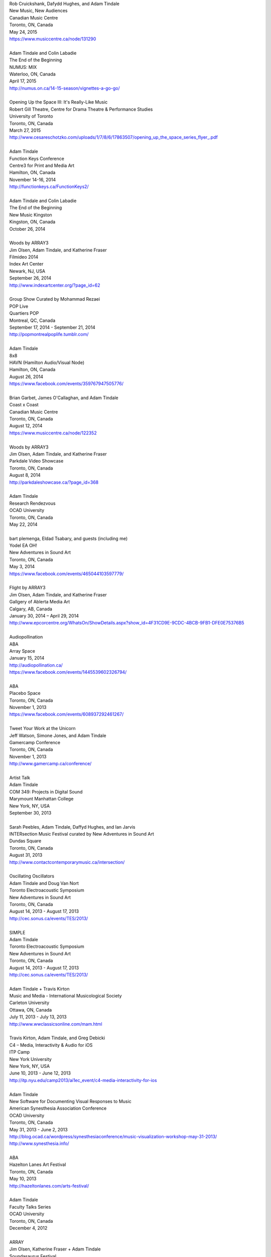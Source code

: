 .. raw:: html

    <h3 id="past" style="cursor: pointer; cursor: hand; text-decoration:underline;">Past Events</h3>
    <div id="pastevents">

..  Title Name Festival/conference name Place Date Link 

| Rob Cruickshank, Dafydd Hughes, and Adam Tindale
| New Music, New Audiences
| Canadian Music Centre
| Toronto, ON, Canada
| May 24, 2015
| https://www.musiccentre.ca/node/131290
|
| Adam Tindale and Colin Labadie
| The End of the Beginning
| NUMUS: MIX
| Waterloo, ON, Canada
| April 17, 2015
| http://numus.on.ca/14-15-season/vignettes-a-go-go/
|
| Opening Up the Space III: It's Really-Like Music
| Robert Gill Theatre, Centre for Drama Theatre & Performance Studies
| University of Toronto
| Toronto, ON, Canada
| March 27, 2015
| `<http://www.cesareschotzko.com/uploads/1/7/8/6/17863507/opening_up_the_space_series_flyer_.pdf>`_
|
| Adam Tindale
| Function Keys Conference
| Centre3 for Print and Media Art 
| Hamilton, ON, Canada
| November 14-16, 2014 
| http://functionkeys.ca/FunctionKeys2/
|
| Adam Tindale and Colin Labadie
| The End of the Beginning
| New Music Kingston
| Kingston, ON, Canada
| October 26, 2014
|
| Woods by ARRAY3
| Jim Olsen, Adam Tindale, and Katherine Fraser
| Filmideo 2014
| Index Art Center
| Newark, NJ, USA
| September 26, 2014
| http://www.indexartcenter.org/?page_id=62
|
| Group Show Curated by Mohammad Rezaei
| POP Live
| Quartiers POP
| Montreal, QC, Canada
| September 17, 2014 - September 21, 2014
| http://popmontrealpoplife.tumblr.com/
|
| Adam Tindale
| 8x8
| HAVN (Hamilton Audio/Visual Node)
| Hamilton, ON, Canada
| August 26, 2014
| https://www.facebook.com/events/359767947505776/
|
| Brian Garbet, James O'Callaghan, and Adam Tindale
| Coast x Coast
| Canadian Music Centre
| Toronto, ON, Canada
| August 12, 2014
| https://www.musiccentre.ca/node/122352
| 
| Woods by ARRAY3
| Jim Olsen, Adam Tindale, and Katherine Fraser
| Parkdale Video Showcase
| Toronto, ON, Canada
| August 8, 2014
| http://parkdaleshowcase.ca/?page_id=368
|
| Adam Tindale
| Research Rendezvous
| OCAD University
| Toronto, ON, Canada
| May 22, 2014
|
| bart plemenga, Eldad Tsabary, and guests (including me)
| Yodel EA OH!
| New Adventures in Sound Art
| Toronto, ON, Canada
| May 3, 2014
| https://www.facebook.com/events/465044103597779/ 
|
| Flight by ARRAY3
| Jim Olsen, Adam Tindale, and Katherine Fraser
| Gallgery of Ablerta Media Art
| Calgary, AB, Canada
| January 30, 2014 – April 29, 2014
| http://www.epcorcentre.org/WhatsOn/ShowDetails.aspx?show_id=4F31CD9E-9CDC-4BCB-9FB1-DFE0E75376B5
| 
| Audiopollination
| ABA
| Array Space
| January 15, 2014
| http://audiopollination.ca/
| https://www.facebook.com/events/1445539602326794/
| 
| ABA
| Placebo Space
| Toronto, ON, Canada
| November 1, 2013
| https://www.facebook.com/events/608937292461267/
| 
| Tweet Your Work at the Unicorn
| Jeff Watson, Simone Jones, and Adam Tindale
| Gamercamp Conference
| Toronto, ON, Canada
| November 1, 2013
| http://www.gamercamp.ca/conference/
| 
| Artist Talk
| Adam Tindale
| COM 349: Projects in Digital Sound
| Marymount Manhattan College
| New York, NY, USA
| September 30, 2013
| 
| Sarah Peebles, Adam Tindale, Daffyd Hughes, and Ian Jarvis
| INTERsection Music Festival curated by New Adventures in Sound Art
| Dundas Square
| Toronto, ON, Canada
| August 31, 2013
| http://www.contactcontemporarymusic.ca/intersection/
| 
| Oscillating Oscillators
| Adam Tindale and Doug Van Nort
| Toronto Electroacoustic Symposium
| New Adventures in Sound Art
| Toronto, ON, Canada
| August 14, 2013 - August 17, 2013
| http://cec.sonus.ca/events/TES/2013/
| 
| SIMPLE
| Adam Tindale
| Toronto Electroacoustic Symposium
| New Adventures in Sound Art
| Toronto, ON, Canada
| August 14, 2013 - August 17, 2013
| http://cec.sonus.ca/events/TES/2013/
| 
| Adam Tindale + Travis Kirton
| Music and Media - International Musicological Society
| Carleton University
| Ottawa, ON, Canada
| July 11, 2013 - July 13, 2013
| http://www.wwclassicsonline.com/mam.html
| 
| Travis Kirton, Adam Tindale, and Greg Debicki
| C4 – Media, Interactivity & Audio for iOS
| ITP Camp
| New York University
| New York, NY, USA
| June 10, 2013 - June 12, 2013
| http://itp.nyu.edu/camp2013/ai1ec_event/c4-media-interactivity-for-ios
| 
| Adam Tindale
| New Software for Documenting Visual Responses to Music
| American Synesthesia Association Conference
| OCAD University
| Toronto, ON, Canada
| May 31, 2013 - June 2, 2013
| http://blog.ocad.ca/wordpress/synesthesiaconference/music-visualization-workshop-may-31-2013/
| http://www.synesthesia.info/
| 
| ABA
| Hazelton Lanes Art Festival
| Toronto, ON, Canada
| May 10, 2013
| http://hazeltonlanes.com/arts-festival/
| 
| Adam Tindale
| Faculty Talks Series
| OCAD University
| Toronto, ON, Canada
| December 4, 2012
| 
| ARRAY
| Jim Olsen, Katherine Fraser + Adam Tindale
| Soundasaurus Festival
| Engineered Air Theatre - EPCOR Centre for the Arts
| Calgary, AB, Canada
| November 15, 2012
| 
| Adam Tindale
| Artist Talk
| University of Victoria
| November 9, 2012
| 
| Adam Tindale
| Developing Tools for Contemporary Electronic Music Performance
| Alan Turing Lecture Series
| University of Victoria
| November 8, 2012
| 
| Building Audio Control Interfaces for Android
| Lawrence Fyfe & Adam Tindale
| CCRMA Summer Workshops
| Stanford University
| Palo Alto, CA, USA
| July 30, 2012 - August 3, 2012 (CANCELLED)
| 
| Sisters
| Jeannie and Jodie Vandekerkhove with Adam Tindale
| The Works Festival
| Edmonton, AB, Canada
| June 21 & 27, July 1 & 2, 2012
| http://www.theworks.ab.ca/festivalfolder/festival/2012/pdf/Works2012Guide.pdf
| 
| Lossless Processing
| Jordan Tate + Adam Tindale Hot One Inch Action
| Calgary, AB, Canada
| May 26, 2012
| http://www.hotoneinchaction.com/
| 
| Node and Message Management with the JunctionBox Interaction Toolkit
| Lawrence Fyfe, Adam Tindale, & Sheelagh Carpendale
| New Interfaces for Musical Expression
| University of Michigan
| Ann Arbor, MI, USA
| May 21-23, 2012
| http://www.eecs.umich.edu/nime2012/
| 
| Touch
| Corrine Vessey, Ian Nicolas, and Adam Tindale
| Bach, Tots, and Tiptoes
| Calgary, AB, Canada
| May 21, 2012
| 
| Touch
| Corrine Vessey, Ian Nicolas, and Adam Tindale
| Bach, Tots, and Tiptoes
| Calgary, AB, Canada
| May 9, 2012
| 
| JunctionBox for Android: An Interaction Toolkit for Android-based Mobile
| Devices
| Lawrence Fyfe, Adam Tindale, & Sheelagh Carpendale
| Linux Audio Conference
| Stanford University
| Palo Alto, CA, USA
| April 12-15, 2012
| http://lac.linuxaudio.org/2012/
| 
| CE3C: Past, Present, and Future
| Kurtis Lesick, Travis Kirton, and Adam Tindale
| Technology in Society: An Exploration
| DeVry Institute of Technology
| Calgary, AB, Canada
| March 30, 2012
| 
| THE DESTROYER
| Adam Tindale
| The Lossless Gallery
| Calgary, AB, Canada
| March 6, 2012
| http://acadpopup.wordpress.com/2012/03/03/the-lossless-gallery-opening-next-week/
| 
| RECORD
| Adam Tindale
| [SONiK] Fest 5.0
| New York, NY, USA
| March 3, 2012
| http://sonikfest.info/
| 
| Adam Tindale
| BYOB Calgary
| Hillhurst Sunnyside Community Centre
| Calgary, AB, Canada
| February 11, 2012
| http://www.byobworldwide.com/post/17001340991/byob-calgary-we-are-pleased-to-announce-the
| 
| ARRAY
| Rick Silva, Katherine Fraser + Adam Tindale
| High Performance Rodeo - Soundasaurus
| Engineered Air Theatre - EPCOR Centre for the Arts
| Calgary, AB, Canada
| January 22, 2012
| 
| Octophonic [stereo redux]
| Adam Tindale
| Streaming Festival
| The Hague, Netherlands
| December 1-18, 2011
| http://www.streamingfestival.com
| 
| Original Artwork
| Adam Tindale
| Contemporary Art Gallery of Calgary
| It's Worth at Least 30$
| Circa Showroom
| December 14, 2011
| 
| For Amplified Dancers & Laptop
| Jeannie Vandekerkhove, Jodie Vandekerkhove, & Adam Tindale
| Mile Zero Dance Salon: The Wired Body
| Edmonton, AB, Canada
| November 26, 2011
| http://www.milezerodance.com/wired.html
| 
| Dorkbot Calgary Presentation
| Adam Tindale
| Protospace Calgary, AB, Canada
| November 22, 2011
| http://dorkbotcalgary.wordpress.com/2011/11/06/next-meeting-tuesday-november-22nd-7-pm-protospace/
| 
| For Amplified Dancers & Laptop
| Jeannie Vandekerkhove, Jodie Vandekerkhove, & Adam Tindale
| Sea of Sound 2011
| Edmonton, AB, Canada
| November 18-20, 2011
| http://seaofsoundedmonton.wordpress.com
| 
| Processing Workshop
| Adam Tindale
| University of Cincinnati
| Cincinnati, OH, USA
| November 14-16, 2011
| 
| Octophonic [stereo redux]
| Adam Tindale
| Protospace
| Calgary, AB, Canada
| October 22, 2011
| http://www.protospace.ca/events/21/hack-halloween
| 
| ARRAY
| Rick Silva, Katherine Fraser + Adam Tindale
| SLAMMENBERRY JAM Festival
| Vertigo Theatre
| Calgary, AB, Canada
| October 6, 2011
| `http://www.calgaryurbanfestival.com <http://www.calgaryurbanfestival.com/Home/Entries/2011/9/27_Slammenberry_Jam_5.html>`_
| 
| Colour Data Processing
| Jordan Tate, Ryan Boatright, and Adam Tindale
| International Symposium on Electronic Art
| Sabanci University
| Istanbul, Turkey
| September 14, 2011 - September 21, 2011
| http://isea2011.sabanciuniv.edu/
| 
| Conference on Interdisciplinary Musicology
| Glasgow University
| Glasgow, Scotland
| August 30, 2011 - September 3, 2011
| http://www.n-ism.org/CIM2011/
| 
| Understanding Visual Music Conference
| Concordia University
| August 26, 2011 - August 27, 2011
| Montreal, QC, Canada
| http://uvm2011.hexagram.ca/
| 
| Octophonic: Guest Performance in Mark Lowe's Bin 15
| Adam Tindale
| Calgary Folk Festival
| July 24, 2011
| Calgary, AB, Canada
| 
| RECORD
| Adam Tindale
| Calgary, AB, Canada
| June 11, 2011
| http://www.speedshow.net/
| 
| Digital Media 2020 Summit
| Banff Centre for the Arts,
| Banff New Media Institute
| Banff, AB
| May 8, 2011 - May 10, 2011
| 
| Self-Directed Creative Residency
| Adam Tindale, Rick Silva, and Katherine Fraser (ARRAY)
| Banff Centre for the Arts,
| Banff New Media Institute
| Banff, AB
| April 22, 2011 - April 24, 2011
| 
| Lossless Processing
| Jordan Tate + Adam Tindale
| .GIF .JPG .PNG .TIF
| HEREart, New York, NY, USA
| March 3, 2011 - April 30, 2011
| http://gjpt.wordpress.com/
| 
| Vector Rails - Temporal Extinction Event + Evidence - Losperus
| Convocation Hall
| University of Alberta
| Edmonton, AB, Canada
| April 2, 2011
| 
| RECORD
| Adam Tindale
| Resound Festival
| Falmouth, England
| March 25, 2011 - March 27, 2011
| http://resoundfalmouth2011.tumblr.com/
| 
| Adam Tindale
| (Un) Pleasant Over Drones
| Falmouth, England
| March 25, 2011
| http://resoundfalmouth2011.tumblr.com/post/3589356104/un-pleasant-over-drones
| 
| ARRAY
| Rick Silva, Katherine Fraser + Adam Tindale
| EMMEDIA, Calgary, AB, Canada
| March 5, 2011
| 
| Adam Tindale + Shaun Friessen
| Endeavor Arts
| Calgary, AB, Canada
| February 4, 2011
| 
| Vector Rails
| MILE ZERO Salon - Bust curated by Shawn Pinchbeck
| Edmonton, AB, Canada
| January 29, 2011
| 
| Vector Rails
| Soundasaurus Festival - High Performance Rodeo
| Engineered Air Theatre, EPCOR Centre
| Soundasaurus at EPCOR Centre
| Calgary, AB, Canada
| January 21, 2011
| http://www.hprodeo.ca/2011/soundasaurus
| 
| ALE
| Midway - High Performance Rodeo
| Calgary, AB, Canada
| January 7, 2011
| 
| Lossless Processing
| Jordan Tate + Adam Tindale
| DigitalCultures001
| Alberta College of Art + Design
| Calgary, AB, Canada
| November 29, 2010
| http://ce3c.com
| 
| CLAP
| Adam Tindale
| Instructions for Initial Conditions
| Lincoln, Nebraska, USA
| November 5, 2010 – November 29, 2010
| http://www.driftstation.org/
| 
| Lossless Processing
| Jordan Tate + Adam Tindale
| Unleashed Devices Group Show
| TINT arts @ Watermans
| London, England
| September 1, 2010 - October 22, 2010 (Opening September 15, 2010. 6:30
| GMT)
| http://www.watermans.org.uk/exhibitions/unleashed_devices
| Check out the Catalogue
| 
| TPTP in 6 Bits (Lossless Processing + Error)
| Jordan Tate, Ryan Boatright, + Adam Tindale
| TPTP Space
| Paris, France
| October 7, 2010 - October 22, 2010
| http://tptpspace.net/
| 
| Sphere
| Adam Tindale
| Vertico Theatre
| Soulocentric Festival
| Calgary, Alberta
| October 9, 2010. 8pm.
| http://www.soulocentric.org
| 
| Self-Directed Creative Residency
| Jordan Tate + Adam Tindale
| Banff Centre for the Arts,
| Banff New Media Institute
| Banff, AB
| August 1-8, 2010
| 
| Multi-touch Tabletop Music (MTM)
| Lawrence Fyfe + Adam Tindale
| CCRMA Summer Workshop
| Stanford University, Palo Alto, CA, USA
| July 24-30, 2010
| More Information
| 
| ARRAY
| Rick Silva, Katherine Fraser + Adam Tindale
| Central United Church, 131 7th Avenue SW, Calgary, AB, Canada
| 7:30pm
| June 25, 2010
| MySpace Event Page
| 
| ALE
| Digital Alberta BBQ
| Calgary, AB, Canada
| June 22, 2010
| 
| New Interfaces for Musical Expression Conference
| University of Technology in Sydney
| Sydney, Australia
| June 10-20, 2010
| 
| TINTarts Lab Virtual Residency
| Jordan Tate, Ryan Boatright, + Adam Tindale
| London, England / internet
| June - August, 2010
| http://lab.tintarts.org/
| 
| MUTEK
| Montreal, QC, Canada
| June 2-6, 2010
| 
| ACAD Faculty Show
| Adam Tindale + Jordan Tate
| Lossless Processing
| Illingworth Kerr Gallery
| Calgary, AB, Canada
| April 15-24, 2010
| More Information
| 
| mono.mono//stereo
| Jennifer Vallis + Adam Tindale
| EMMEDIA
| Calgary, AB, Canada
| April 22, 2010
| 
| ALE
| Illingworth Kerr Gallery
| Calgary, AB, Canada
| April 15, 2010
| 
| Making it Contemporary Artist Panel
| Paul Becher, Richard Boulet, + Adam Tindale
| Illingworth Kerr Gallery
| Calgary, AB, Canada
| April 15, 2010
| http://www.acad.ab.ca/wh_2010_04_ikg_mic_pd.html
| 
| ALE Performance
| Alberta College of Art + Design
| Calgary, AB, Canada
| April 15, 2010
| 
| Adam Tindale + Jordan Tate Talk
| Calgary Open Source Software Festival
| Calgary, AB, Canada
| April 9, 2010
| http://cossfest.ca/
| 
| Live Cinema Panel
| The District
| Calgary, AB, Canada
| March 23, 2010
| Presented by Digital Alberta + CE3C
| 
| Andrea Revel
| 2010 Olympic Games
| Vancouver, BC, Canada
| February 15, 2010
| 
| Andrea Revel
| 2010 Olympic Games
| Whistler, BC, Canada
| February 14, 2010
| 
| Andrea Revel
| Palominos
| Calgary, AB, Canada
| February 7, 2010
| 
| Technology + Art Panel
| University of Calgary Happening Festival
| Calgary, AB, 2010
| January 28, 2010
| 
| ALE
| University of Calgary Happening Festival
| Calgary, AB, 2010
| January 27, 2010
| 
| Vector Rails
| Clinker + Adam Tindale
| Soundasaurus
| Engineered Air Theatre
| Calgary, AB, Canada
| January 22, 2010
| 
| ALE
| High Performance Rodeo - Midway
| EPCOR Centre
| Calgary, AB, Canada
| January 8, 2010

.. raw:: html

    </div>

